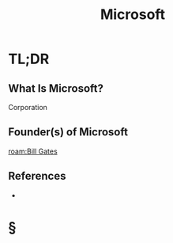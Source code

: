 #+TITLE: Microsoft
#+STARTUP: overview
#+ROAM_ALIAS: "Microsoft"
#+ROAM_TAGS: concept
#+CREATED: [2021-06-02 Çrş]
#+LAST_MODIFIED: [2021-06-02 Çrş 23:00]

* TL;DR
** What Is Microsoft?
Corporation
# ** Why Is Microsoft Important?
# ** When To Use Microsoft?
# ** How To Use Microsoft?
# ** Examples of Microsoft
** Founder(s) of Microsoft
:PROPERTIES:
:ID:       180b7f6a-7756-4c61-8b51-548a56f68a85
:END:
[[roam:Bill Gates]]
** References
+

* §
# ** MOC
# ** Claim
# ** Anecdote
# *** Story
# *** Stat
# *** Study
# *** Chart
# ** Name
# *** Place
# *** People
# *** Event
# *** Date
# ** Tip
# ** Howto
